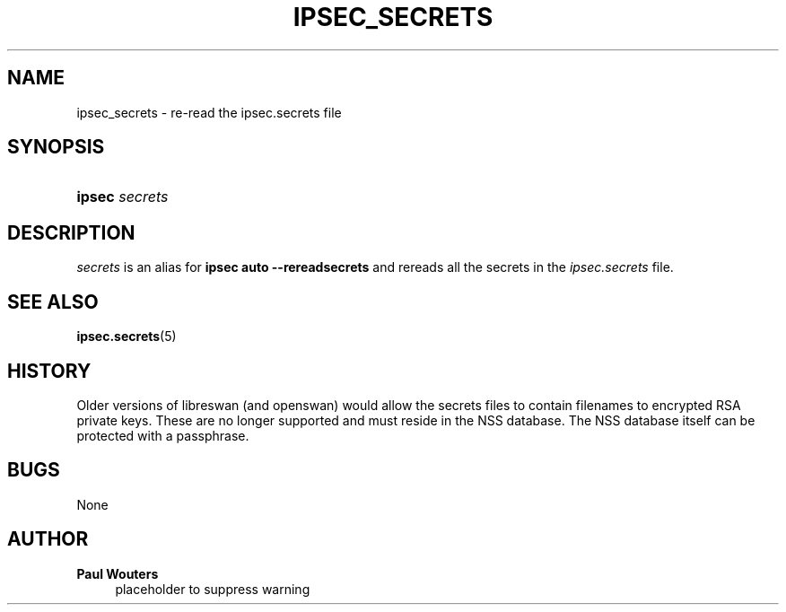 '\" t
.\"     Title: IPSEC_SECRETS
.\"    Author: Paul Wouters
.\" Generator: DocBook XSL Stylesheets v1.78.1 <http://docbook.sf.net/>
.\"      Date: 04/19/2014
.\"    Manual: Executable programs
.\"    Source: libreswan
.\"  Language: English
.\"
.TH "IPSEC_SECRETS" "8" "04/19/2014" "libreswan" "Executable programs"
.\" -----------------------------------------------------------------
.\" * Define some portability stuff
.\" -----------------------------------------------------------------
.\" ~~~~~~~~~~~~~~~~~~~~~~~~~~~~~~~~~~~~~~~~~~~~~~~~~~~~~~~~~~~~~~~~~
.\" http://bugs.debian.org/507673
.\" http://lists.gnu.org/archive/html/groff/2009-02/msg00013.html
.\" ~~~~~~~~~~~~~~~~~~~~~~~~~~~~~~~~~~~~~~~~~~~~~~~~~~~~~~~~~~~~~~~~~
.ie \n(.g .ds Aq \(aq
.el       .ds Aq '
.\" -----------------------------------------------------------------
.\" * set default formatting
.\" -----------------------------------------------------------------
.\" disable hyphenation
.nh
.\" disable justification (adjust text to left margin only)
.ad l
.\" -----------------------------------------------------------------
.\" * MAIN CONTENT STARTS HERE *
.\" -----------------------------------------------------------------
.SH "NAME"
ipsec_secrets \- re\-read the ipsec\&.secrets file
.SH "SYNOPSIS"
.HP \w'\fBipsec\fR\ 'u
\fBipsec\fR \fIsecrets\fR
.SH "DESCRIPTION"
.PP
\fIsecrets\fR
is an alias for
\fBipsec auto \-\-rereadsecrets\fR
and rereads all the secrets in the
\fIipsec\&.secrets\fR
file\&.
.SH "SEE ALSO"
.PP
\fBipsec.secrets\fR(5)
.SH "HISTORY"
.PP
Older versions of libreswan (and openswan) would allow the secrets files to contain filenames to encrypted RSA private keys\&. These are no longer supported and must reside in the NSS database\&. The NSS database itself can be protected with a passphrase\&.
.SH "BUGS"
.PP
None
.SH "AUTHOR"
.PP
\fBPaul Wouters\fR
.RS 4
placeholder to suppress warning
.RE
